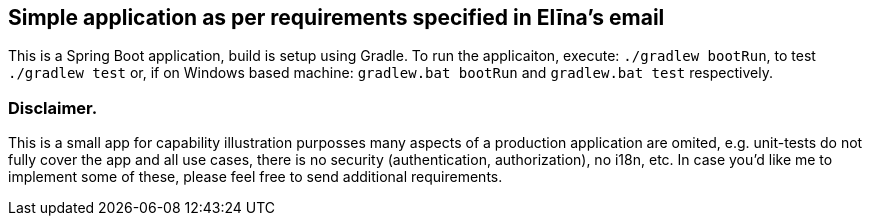 == Simple application as per requirements specified in Elīna's email
This is a Spring Boot application, build is setup using Gradle. To run the applicaiton, execute:
`./gradlew bootRun`, to test `./gradlew test` or, if on Windows based machine:
`gradlew.bat bootRun` and `gradlew.bat test` respectively.

=== Disclaimer.
This is a small app for capability illustration purposses many aspects of a production
application are omited, e.g. unit-tests do not fully cover the app and all use cases, there is no security
(authentication, authorization), no i18n, etc. In case you'd like me to implement some of these, please
feel free to send additional requirements.